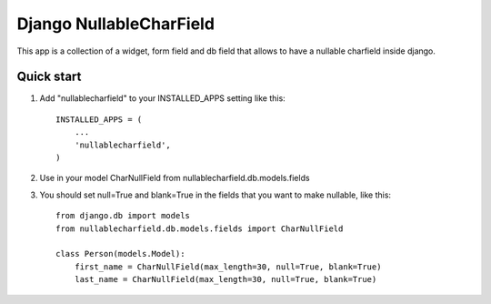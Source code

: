 Django NullableCharField
==========================

This app is a collection of a widget, form field and db field that allows to have
a nullable charfield inside django.

Quick start
----------------

1. Add "nullablecharfield" to your INSTALLED_APPS setting like this::

      INSTALLED_APPS = (
          ...
          'nullablecharfield',
      )

2. Use in your model CharNullField from nullablecharfield.db.models.fields

3. You should set null=True and blank=True in the fields that you want to make nullable, like this::

      from django.db import models
      from nullablecharfield.db.models.fields import CharNullField 
      
      class Person(models.Model): 
          first_name = CharNullField(max_length=30, null=True, blank=True) 
          last_name = CharNullField(max_length=30, null=True, blank=True)
